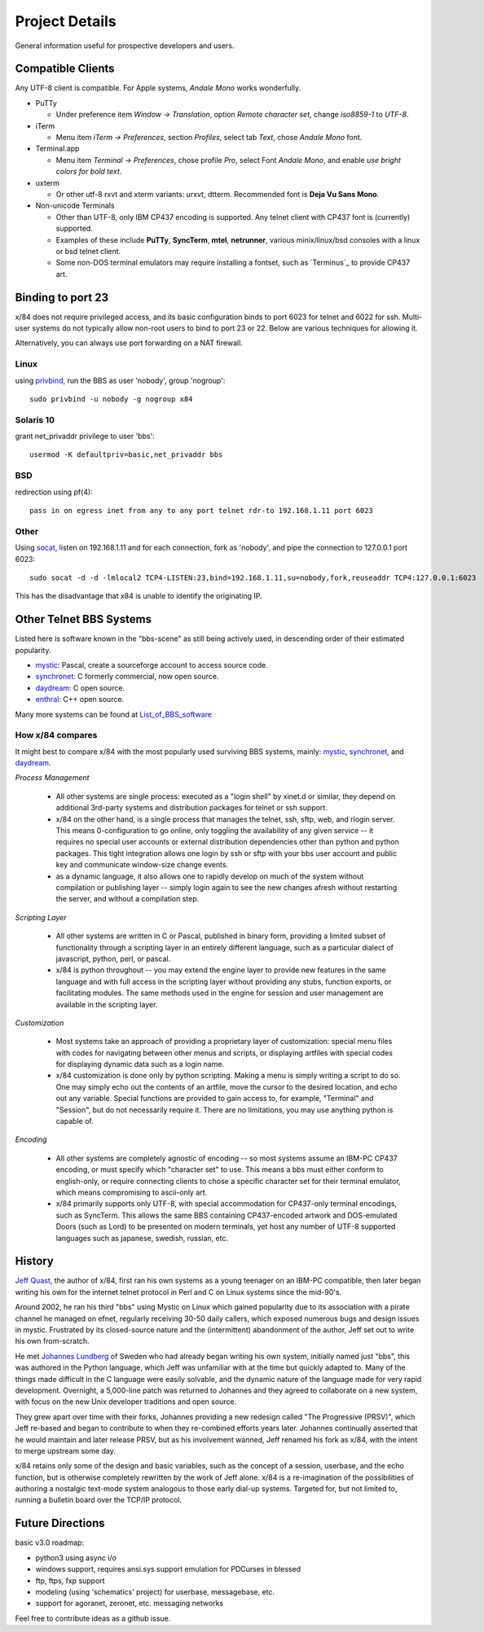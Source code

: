 ===============
Project Details
===============

General information useful for prospective developers and users.

Compatible Clients
==================

Any UTF-8 client is compatible. For Apple systems, *Andale Mono* works wonderfully.

- PuTTy

  - Under preference item *Window -> Translation*, option *Remote character set*,
    change *iso8859-1* to *UTF-8*.

- iTerm

  - Menu item *iTerm -> Preferences*, section *Profiles*, select tab *Text*,
    chose *Andale Mono* font.

- Terminal.app

  - Menu item *Terminal -> Preferences*, chose profile *Pro*, select Font
    *Andale Mono*, and enable *use bright colors for bold text*.

- uxterm

  - Or other utf-8 rxvt and xterm variants: urxvt, dtterm.
    Recommended font is **Deja Vu Sans Mono**.

- Non-unicode Terminals

  - Other than UTF-8, only IBM CP437 encoding is supported. Any telnet client
    with CP437 font is (currently) supported.

  - Examples of these include **PuTTy**, **SyncTerm**, **mtel**, **netrunner**,
    various minix/linux/bsd consoles with a linux or bsd telnet client.

  - Some non-DOS terminal emulators may require installing a fontset, such as
    `Terminus`_ to provide CP437 art.

Binding to port 23
==================

x/84 does not require privileged access, and its basic configuration binds to port 6023 for telnet and 6022 for ssh. Multi-user systems do not typically allow non-root users to bind to port 23 or 22.  Below are various techniques for allowing it.

Alternatively, you can always use port forwarding on a NAT firewall.

Linux
-----

using privbind_, run the BBS as user 'nobody', group 'nogroup'::

  sudo privbind -u nobody -g nogroup x84

Solaris 10
----------

grant net_privaddr privilege to user 'bbs'::

  usermod -K defaultpriv=basic,net_privaddr bbs

BSD
---

redirection using pf(4)::

  pass in on egress inet from any to any port telnet rdr-to 192.168.1.11 port 6023

Other
-----

Using socat_, listen on 192.168.1.11 and for each connection, fork as 'nobody', and pipe the connection to 127.0.0.1 port 6023::

  sudo socat -d -d -lmlocal2 TCP4-LISTEN:23,bind=192.168.1.11,su=nobody,fork,reuseaddr TCP4:127.0.0.1:6023

This has the disadvantage that x84 is unable to identify the originating IP.

.. _privbind: http://sourceforge.net/projects/privbind/
.. _socat: http://www.dest-unreach.org/socat/


Other Telnet BBS Systems
========================

Listed here is software known in the "bbs-scene" as still being actively used, in descending order of their estimated popularity.

* mystic_: Pascal, create a sourceforge account to access source code.
* synchronet_: C formerly commercial, now open source.
* daydream_: C open source.
* enthral_: C++ open source.

Many more systems can be found at List_of_BBS_software_

How x/84 compares
-----------------

It might best to compare x/84 with the most popularly used surviving BBS systems, mainly: mystic_, synchronet_, and daydream_.

*Process Management*

  - All other systems are single process: executed as a "login shell" by xinet.d or similar, they depend on additional 3rd-party systems and distribution packages for telnet or ssh support.
  - x/84 on the other hand, is a single process that manages the telnet, ssh, sftp, web, and rlogin server.  This means 0-configuration to go online, only toggling the availability of any given service -- it requires no special user accounts or external distribution dependencies other than python and python packages.  This tight integration allows one login by ssh or sftp with your bbs user account and public key and communicate window-size change events.
  - as a dynamic language, it also allows one to rapidly develop on much of the system without compilation or publishing layer -- simply login again to see the new changes afresh without restarting the server, and without a compilation step.


*Scripting Layer*

  - All other systems are written in C or Pascal, published in binary form, providing a limited subset of functionality through a scripting layer in an entirely different language, such as a particular dialect of javascript, python, perl, or pascal.
  - x/84 is python throughout -- you may extend the engine layer to provide new features in the same language and with full access in the scripting layer without providing any stubs, function exports, or facilitating modules.  The same methods used in the engine for session and user management are available in the scripting layer.

*Customization*

  - Most systems take an approach of providing a proprietary layer of customization: special menu files with codes for navigating between other menus and scripts, or displaying artfiles with special codes for displaying dynamic data such as a login name.
  - x/84 customization is done only by python scripting.  Making a menu is simply writing a script to do so.  One may simply echo out the contents of an artfile, move the cursor to the desired location, and echo out any variable.  Special functions are provided to gain access to, for example, "Terminal" and "Session", but do not necessarily require it.  There are no limitations, you may use anything python is capable of.

*Encoding*

  - All other systems are completely agnostic of encoding -- so most systems assume an IBM-PC CP437 encoding, or must specify which "character set" to use. This means a bbs must either conform to english-only, or require connecting clients to chose a specific character set for their terminal emulator, which means compromising to ascii-only art.
  - x/84 primarily supports only UTF-8, with special accommodation for CP437-only terminal encodings, such as SyncTerm.  This allows the same BBS containing CP437-encoded artwork and DOS-emulated Doors (such as Lord) to be presented on modern terminals, yet host any number of UTF-8 supported languages such as japanese, swedish, russian, etc.

.. _synchronet: http://www.synchro.net/
.. _daydream: https://github.com/ryanfantus
.. _enthral: https://github.com/M-griffin/EnthralBBS
.. _mystic: http://mysticbbs.com/
.. _List_of_BBS_software: https://en.wikipedia.org/wiki/List_of_BBS_software


History
=======

`Jeff Quast`_, the author of x/84, first ran his own systems as a young teenager on an IBM-PC compatible, then later began writing his own for the internet telnet protocol in Perl and C on Linux systems since the mid-90's.

Around 2002, he ran his third "bbs" using Mystic on Linux which gained popularity due to its association with a pirate channel he managed on efnet, regularly receiving 30-50 daily callers, which exposed numerous bugs and design issues in mystic.  Frustrated by its closed-source nature and the (intermittent) abandonment of the author, Jeff set out to write his own from-scratch.

He met `Johannes Lundberg`_ of Sweden who had already began writing his own system, initially named just "bbs", this was authored in the Python language, which Jeff was unfamiliar with at the time but quickly adapted to.  Many of the things made difficult in the C language were easily solvable, and the dynamic nature of the language made for very rapid development.  Overnight, a 5,000-line patch was returned to Johannes and they agreed to collaborate on a new system, with focus on the new Unix developer traditions and open source.

They grew apart over time with their forks, Johannes providing a new redesign called "The Progressive (PRSV)", which Jeff re-based and began to contribute to when they re-combined efforts years later.  Johannes continually asserted that he would maintain and later release PRSV, but as his involvement wanned, Jeff renamed his fork as x/84, with the intent to merge upstream some day.

x/84 retains only some of the design and basic variables, such as the concept of a session, userbase, and the echo function, but is otherwise completely rewritten by the work of Jeff alone.  x/84 is a re-imagination of the possibilities of authoring a nostalgic text-mode system analogous to those early dial-up systems.  Targeted for, but not limited to, running a bulletin board over the TCP/IP protocol.

.. _Jeff Quast: https://jeffquast.com/
.. _Johannes Lundberg: http://github.com/johannesl/

Future Directions
=================

basic v3.0 roadmap:

* python3 using async i/o
* windows support, requires ansi.sys support emulation for PDCurses in blessed
* ftp, ftps, fxp support
* modeling (using 'schematics' project) for userbase, messagebase, etc. 
* support for agoranet, zeronet, etc. messaging networks

Feel free to contribute ideas as a github issue.
